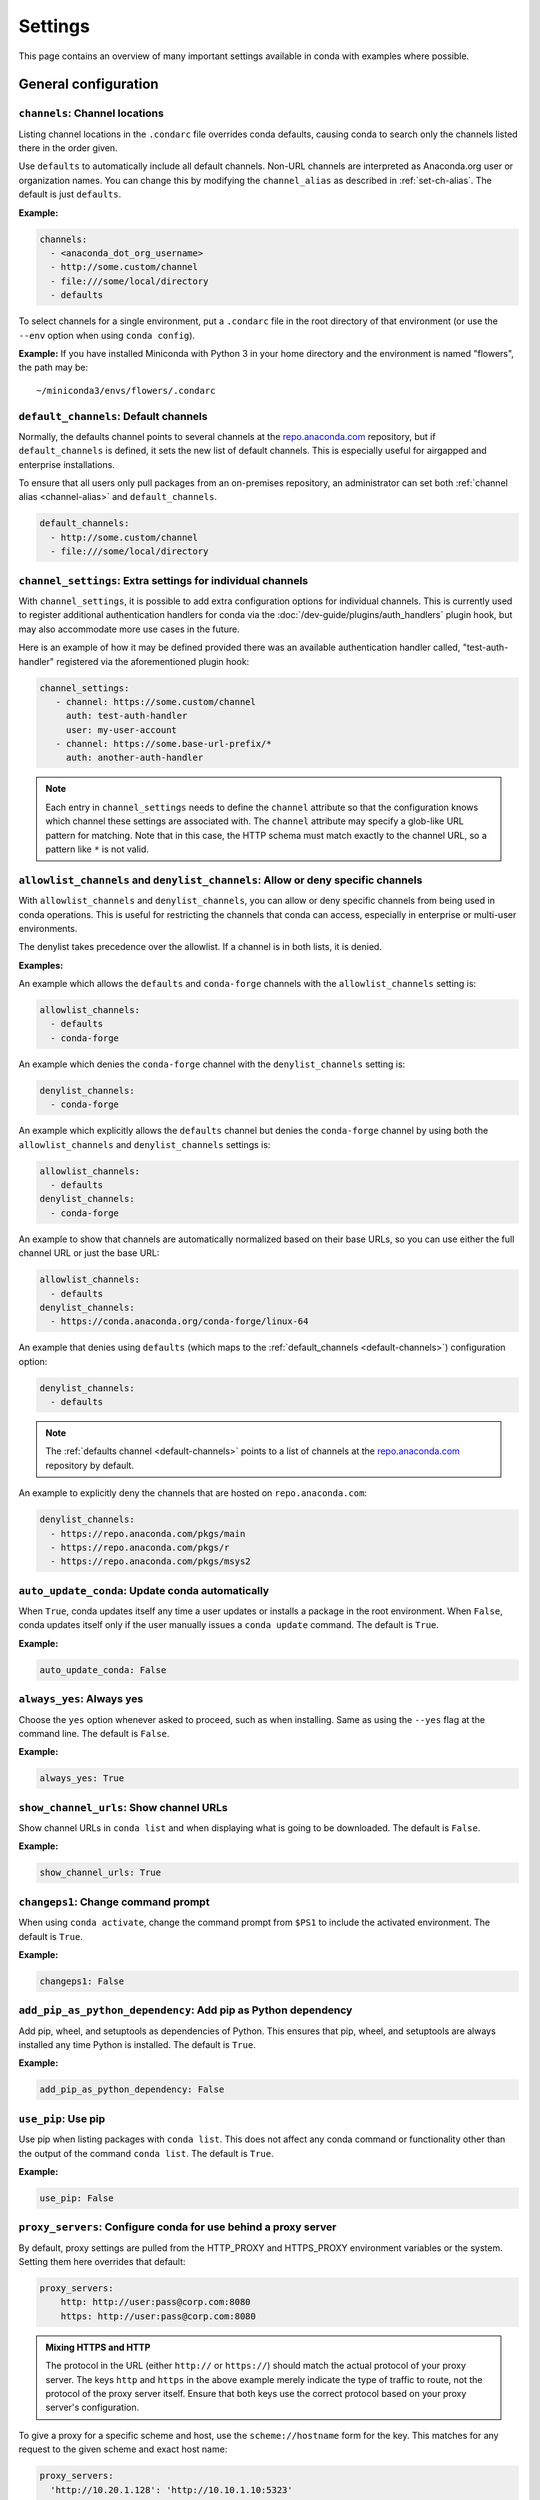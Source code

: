 ========
Settings
========

This page contains an overview of many important settings available in conda
with examples where possible.

General configuration
=====================

.. _config-channels:

``channels``: Channel locations
-------------------------------

Listing channel locations in the ``.condarc`` file overrides
conda defaults, causing conda to search only the channels listed there
in the order given.

Use ``defaults`` to automatically include all default channels.
Non-URL channels are interpreted as Anaconda.org user or organization
names. You can change this by modifying the ``channel_alias`` as described
in :ref:`set-ch-alias`. The default is just ``defaults``.

**Example:**

.. code-block:: yaml

  channels:
    - <anaconda_dot_org_username>
    - http://some.custom/channel
    - file:///some/local/directory
    - defaults

To select channels for a single environment, put a ``.condarc``
file in the root directory of that environment (or use the
``--env`` option when using ``conda config``).

**Example:** If you have installed Miniconda with Python 3 in your
home directory and the environment is named "flowers", the
path may be::

  ~/miniconda3/envs/flowers/.condarc

.. _default-channels:

``default_channels``: Default channels
--------------------------------------

Normally, the defaults channel points to several channels at the
`repo.anaconda.com <https://repo.anaconda.com/>`_ repository, but if
``default_channels`` is defined, it sets the new list of default channels.
This is especially useful for airgapped and enterprise installations.

To ensure that all users only pull packages from an on-premises
repository, an administrator can set both :ref:`channel alias <channel-alias>` and
``default_channels``.

.. code-block:: yaml

  default_channels:
    - http://some.custom/channel
    - file:///some/local/directory

.. _auto-update-conda:


.. _channel-settings:

``channel_settings``: Extra settings for individual channels
------------------------------------------------------------

.. versionadded:: 23.3.0

With ``channel_settings``, it is possible to add extra configuration options
for individual channels. This is currently used to register additional authentication
handlers for conda via the :doc:`/dev-guide/plugins/auth_handlers` plugin hook, but may also
accommodate more use cases in the future.

Here is an example of how it may be defined provided there was an available authentication
handler called, "test-auth-handler" registered via the aforementioned plugin hook:

.. code-block:: yaml

  channel_settings:
     - channel: https://some.custom/channel
       auth: test-auth-handler
       user: my-user-account
     - channel: https://some.base-url-prefix/*
       auth: another-auth-handler

.. note::

   Each entry in ``channel_settings`` needs to define the ``channel`` attribute so that
   the configuration knows which channel these settings are associated with. The ``channel``
   attribute may specify a glob-like URL pattern for matching. Note that in this case, the HTTP
   schema must match exactly to the channel URL, so a pattern like ``*`` is not valid.


``allowlist_channels`` and ``denylist_channels``: Allow or deny specific channels
---------------------------------------------------------------------------------

.. versionadded:: 24.9.0

  The ``denylist_channels`` setting was introduced in conda 24.9.0 complementing the
  existing ``allowlist_channels`` setting.

With ``allowlist_channels`` and ``denylist_channels``, you can allow or deny specific channels
from being used in conda operations. This is useful for restricting the channels that conda
can access, especially in enterprise or multi-user environments.

The denylist takes precedence over the allowlist. If a channel is in both lists, it is denied.

**Examples:**

An example which allows the ``defaults`` and ``conda-forge`` channels with the ``allowlist_channels``
setting is:

.. code-block:: yaml

  allowlist_channels:
    - defaults
    - conda-forge

An example which denies the ``conda-forge`` channel with the ``denylist_channels`` setting is:

.. code-block:: yaml

  denylist_channels:
    - conda-forge

An example which explicitly allows the ``defaults`` channel but denies the ``conda-forge`` channel
by using both the ``allowlist_channels`` and ``denylist_channels`` settings is:

.. code-block:: yaml

  allowlist_channels:
    - defaults
  denylist_channels:
    - conda-forge

An example to show that channels are automatically normalized based on their base URLs,
so you can use either the full channel URL or just the base URL:

.. code-block:: yaml

  allowlist_channels:
    - defaults
  denylist_channels:
    - https://conda.anaconda.org/conda-forge/linux-64

An example that denies using ``defaults`` (which maps to the :ref:`default_channels <default-channels>`)
configuration option:

.. code-block:: yaml

  denylist_channels:
    - defaults

.. note::

  The :ref:`defaults channel <default-channels>` points to a list of channels at the
  `repo.anaconda.com <https://repo.anaconda.com/>`_ repository by default.

An example to explicitly deny the channels that are hosted on ``repo.anaconda.com``:

.. code-block:: yaml

  denylist_channels:
    - https://repo.anaconda.com/pkgs/main
    - https://repo.anaconda.com/pkgs/r
    - https://repo.anaconda.com/pkgs/msys2


``auto_update_conda``: Update conda automatically
-------------------------------------------------

When ``True``, conda updates itself any time a user updates or
installs a package in the root environment. When ``False``,
conda updates itself only if the user manually issues a
``conda update`` command. The default is ``True``.

**Example:**

.. code-block:: yaml

  auto_update_conda: False

.. _always-yes:

``always_yes``: Always yes
--------------------------

Choose the ``yes`` option whenever asked to proceed, such as
when installing. Same as using the ``--yes`` flag at the
command line. The default is ``False``.

**Example:**

.. code-block:: yaml

  always_yes: True

.. _show-channel-urls:

``show_channel_urls``: Show channel URLs
----------------------------------------

Show channel URLs in ``conda list`` and when displaying what is
going to be downloaded. The default is ``False``.

**Example:**

.. code-block:: yaml

  show_channel_urls: True

.. _change-command-prompt:

``changeps1``: Change command prompt
------------------------------------

When using ``conda activate``, change the command prompt from ``$PS1``
to include the activated environment. The default is ``True``.

**Example:**

.. code-block:: yaml

  changeps1: False

.. _add-pip-python-dependency:

``add_pip_as_python_dependency``: Add pip as Python dependency
--------------------------------------------------------------

Add pip, wheel, and setuptools as dependencies of Python. This
ensures that pip, wheel, and setuptools are always installed any
time Python is installed. The default is ``True``.

**Example:**

.. code-block:: yaml

  add_pip_as_python_dependency: False

.. _use-pip:

``use_pip``: Use pip
--------------------

Use pip when listing packages with ``conda list``. This does not
affect any conda command or functionality other than the output
of the command ``conda list``. The default is ``True``.

**Example:**

.. code-block:: yaml

  use_pip: False

.. _config-proxy:

``proxy_servers``: Configure conda for use behind a proxy server
----------------------------------------------------------------

By default, proxy settings are pulled from the HTTP_PROXY and
HTTPS_PROXY environment variables or the system. Setting them
here overrides that default:

.. code-block:: yaml

  proxy_servers:
      http: http://user:pass@corp.com:8080
      https: http://user:pass@corp.com:8080

.. admonition:: Mixing HTTPS and HTTP

  The protocol in the URL (either ``http://`` or ``https://``) should match
  the actual protocol of your proxy server. The keys ``http`` and ``https`` in
  the above example merely indicate the type of traffic to route, not the
  protocol of the proxy server itself. Ensure that both keys use the correct
  protocol based on your proxy server's configuration.

To give a proxy for a specific scheme and host, use the
``scheme://hostname`` form for the key. This matches for any request
to the given scheme and exact host name:

.. code-block:: yaml

  proxy_servers:
    'http://10.20.1.128': 'http://10.10.1.10:5323'

If you do not include the username and password or if
authentication fails, conda prompts for a username and password.

If your password contains special characters, you need to escape
them as described in `Percent-encoding reserved characters
<https://en.wikipedia.org/wiki/Percent-encoding#Percent-encoding_reserved_characters>`_
on Wikipedia.

Be careful not to use ``http`` when you mean ``https`` or
``https`` when you mean ``http``.


.. _SSL_verification:

``ssl_verify``: SSL verification
--------------------------------

If you are behind a proxy that does SSL inspection, such as a
Cisco IronPort Web Security Appliance (WSA), you may need to use
``ssl_verify`` to override the SSL verification settings.

By default, this variable is ``True``, which means that SSL
verification is used and conda verifies certificates for SSL
connections. Setting this variable to ``False`` disables the
connection's normal security and is not recommended:

.. code-block:: yaml

  ssl_verify: False

.. versionadded:: 23.9.0
   The ``ssl_verify: truststore`` setting is only available with conda 23.9.0 or later and using Python 3.10 or later.

If the certificate authority is already trusted by the operating
system, for instance because it was installed by a system
administrator, you can tell conda to use the operating system
certificate store by setting ``ssl_verify`` to "truststore":

.. code-block:: yaml

  ssl_verify: truststore

You can also set ``ssl_verify`` to a string path to a certificate,
which can be used to verify SSL connections:

.. code-block:: yaml

  ssl_verify: corp.crt

.. _offline-mode-only:

``offline``: Offline mode only
------------------------------

Filters out all channel URLs that do not use the ``file://``
protocol. The default is ``False``.

**Example:**

.. code-block:: yaml

  offline: True

Advanced configuration
======================

.. _disallow-soft-linking:

``allow_softlinks``: Disallow soft-linking
------------------------------------------

When ``allow_softlinks`` is ``True``, conda uses hard links when
possible and soft links (symlinks) when hard links are not
possible, such as when installing on a different file system
than the one that the package cache is on.

When ``allow_softlinks`` is ``False``, conda still uses
hard links when possible, but when it is not possible, conda
copies files. Individual packages can override this option,
specifying that certain files should never be soft linked.

The default is ``True``.

**Example:**

.. code-block:: yaml

  allow_softlinks: False

.. _set-ch-alias:

.. _channel-alias:

``channel_alias``: Set a channel alias
--------------------------------------

Whenever you use the ``-c`` or ``--channel`` flag to give conda a
channel name that is not a URL, conda prepends the ``channel_alias``
to the name that it was given. The default ``channel_alias`` is
https://conda.anaconda.org.

If ``channel_alias`` is set
to ``https://my.anaconda.repo:8080/conda/``, then a user who runs the
command ``conda install -c conda-forge some-package`` will install the
package some-package from ``https://my.anaconda.repo:8080/conda/conda-forge``.

For example, the command::

  conda install --channel asmeurer <package>

is the same as::

  conda install --channel https://conda.anaconda.org/asmeurer <package>

You can set ``channel_alias`` to your own repository.

**Example:** To set ``channel_alias`` to your repository at
https://your.repo.com:

.. code-block:: yaml

  channel_alias: https://your.repo/

On Windows, you must include a slash ("/") at the end of the URL:

**Example:** https://your.repo/conda/

When ``channel_alias`` set to your repository at
https://your.repo.com::

  conda install --channel jsmith <package>

is the same as::

  conda install --channel https://your.repo.com/jsmith <package>

.. _config-add-default-pkgs:

``create_default_packages``: Always add packages by default
-----------------------------------------------------------

When creating new environments, add the specified packages by
default. The default packages are installed in every environment
you create. You can override this option at the command prompt
with the ``--no-default-packages`` flag. The default is to not
include any packages.

**Example:**

.. code-block:: yaml

  create_default_packages:
    - pip
    - ipython
    - scipy=0.15.0

.. _track-features:

``track_features``: Track features
----------------------------------

Enable certain features to be tracked by default. The default is
to not track any features. This is similar to adding MKL to
the ``create_default_packages`` list.

**Example:**

.. code-block:: yaml

  track_features:
    - mkl

.. _disable-updating:

``update_dependencies``: Disable updating of dependencies
---------------------------------------------------------

By default, ``conda install`` updates the given package to the
latest version and installs any dependencies necessary for
that package. However, if dependencies that satisfy the package's
requirements are already installed, conda will not update those
packages to the latest version.

In this case, if you would prefer that conda update all dependencies
to the latest version that is compatible with the environment,
set ``update_dependencies`` to ``True``.

The default is ``False``.

**Example:**

.. code-block:: yaml

   update_dependencies: True

.. note::

   Conda still ensures that dependency specifications are
   satisfied. Thus, some dependencies may still be updated or,
   conversely, this may prevent packages given at the command line
   from being updated to their latest versions. You can always
   specify versions at the command line to force conda to install a
   given version, such as ``conda install numpy=1.9.3``.

To avoid updating only specific packages in an environment, a
better option may be to pin them. For more information, see
:ref:`pinning-packages`.

.. _disallow-install:

``disallow``: Disallow installation of specific packages
--------------------------------------------------------

Disallow the installation of certain packages. The default is to
allow installation of all packages.

**Example:**

.. code-block:: yaml

  disallow:
    - anaconda

.. _add-anaconda-token:

``add_anaconda_token``: Add Anaconda.org token to automatically see private packages
------------------------------------------------------------------------------------

When the channel alias is Anaconda.org or an Anaconda Server GUI,
you can set the system configuration so that users automatically
see private packages. Anaconda.org was formerly known as
binstar.org. This uses the Anaconda command-line client, which
you can install with ``conda install anaconda-client``, to
automatically add the token to the channel URLs.

The default is ``True``.

**Example:**

.. code-block:: yaml

  add_anaconda_token: False

.. note::

   Even when set to ``True``, this setting is enabled only if
   the Anaconda command-line client is installed and you are
   logged in with the ``anaconda login`` command.

.. _specify-env-directories:

``envs_dirs``: Specify environment directories
----------------------------------------------

Specify directories in which environments are located. If this
key is set, the root prefix ``envs_dir`` is not used unless
explicitly included. This key also determines where the package
caches are located.

For each envs here, ``envs/pkgs`` is used as the pkgs cache,
except for the standard ``envs`` directory in the root
directory, for which the normal ``root_dir/pkgs`` is used.

**Example:**

.. code-block:: yaml

  envs_dirs:
    - ~/my-envs
    - /opt/anaconda/envs

The ``CONDA_ENVS_PATH`` environment variable overwrites the ``envs_dirs`` setting:

* For macOS and Linux:
  ``CONDA_ENVS_PATH=~/my-envs:/opt/anaconda/envs``

* For Windows:
  ``set CONDA_ENVS_PATH=C:\Users\joe\envs;C:\Anaconda\envs``

.. _specify-pkg-directories:

``pkgs_dirs``: Specify package directories
------------------------------------------

Specify directories in which packages are located. If this
key is set, the root prefix ``pkgs_dirs`` is not used unless
explicitly included.

If the ``pkgs_dirs`` key is not set, then ``envs/pkgs`` is used
as the pkgs cache, except for the standard ``envs`` directory in the root
directory, for which the normal ``root_dir/pkgs`` is used.

**Example:**

.. code-block:: yaml

  pkgs_dirs:
    - /opt/anaconda/pkgs

The ``CONDA_PKGS_DIRS`` environment variable overwrites the
``pkgs_dirs`` setting:

* For macOS and Linux:
  ``CONDA_PKGS_DIRS=/opt/anaconda/pkgs``

* For Windows:
  ``set CONDA_PKGS_DIRS=C:\Anaconda\pkgs``

.. _use-only-tar-bz2:

``use_only_tar_bz2``: Force conda to download only .tar.bz2 packages
--------------------------------------------------------------------

Conda 4.7 introduced a new ``.conda`` package file format.
``.conda`` is a more compact and faster alternative to ``.tar.bz2`` packages.
It's thus the preferred file format to use where available.

Nevertheless, it's possible to force conda to only download ``.tar.bz2`` packages
by setting the ``use_only_tar_bz2`` boolean to ``True``.

The default is ``False``.

**Example:**

.. code-block:: yaml

  use_only_tar_bz2: True

.. note::

   This is forced to ``True`` if conda-build is installed and older than 3.18.3,
   because older versions of conda break when conda feeds it the new file format.

.. _reporters:

``reporters``: configure output streams
---------------------------------------


.. versionadded:: 24.7.0
   The ``reporters`` setting is only available with conda 24.7.0 or later.

The ``reporters`` setting allows you to modify the way output is rendered for conda commands.
This setting is primarily used as a way to select new reporter backends made available by plugins.

For example, a plugin may create a new reporter backend called "colors". As a user, you would
configure it in your ``.condarc`` file as shown below:

.. code-block:: yaml

   reporters:
     - backend: colors
       output: stdout

Conda-build configuration
=========================

.. _specify-root-dir:

``root-dir``: Specify conda-build output root directory
-------------------------------------------------------

Build output root directory. You can also set this with the
``CONDA_BLD_PATH`` environment variable. The default is
``<CONDA_PREFIX>/conda-bld/``. If you do not have write
permissions to ``<CONDA_PREFIX>/conda-bld/``, the default is
``~/conda-bld/``.

**Example:**

.. code-block:: yaml

  conda-build:
      root-dir: ~/conda-builds
.. _specify-output-folder:

``output_folder``: Specify conda-build build folder (conda-build 3.16.3+)
-------------------------------------------------------------------------

Folder to dump output package to. Packages are moved here if build or test
succeeds. If unset, the output folder corresponds to the same directory as
``root-dir``: the root build directory.
.. code-block:: yaml

   conda-build:
       output_folder: conda-bld

.. _pkg_format:

``pkg_version``: Specify conda-build package version
----------------------------------------------------

Conda package version to create. Use ``2`` for ``.conda`` packages. If not set, conda-build defaults to ``.tar.bz2``.

.. code-block:: yaml

   conda-build:
      pkg_format: 2

.. _auto-upload:

``anaconda_upload``: Automatically upload conda-build packages to Anaconda.org
------------------------------------------------------------------------------

Automatically upload packages built with conda-build to
`Anaconda.org <http://anaconda.org>`_. The default is ``False``.

**Example:**

.. code-block:: yaml

  anaconda_upload: True

.. _anaconda-token:

``anaconda_token``: Token to be used for Anaconda.org uploads (conda-build 3.0+)
--------------------------------------------------------------------------------

Tokens are a means of authenticating with Anaconda.org without logging in.
You can pass your token to conda-build with this ``.condarc`` setting, or with a CLI
argument. This is unset by default. Setting it implicitly enables
``anaconda_upload``.

.. code-block:: yaml

   conda-build:
       anaconda_token: gobbledygook

.. _quiet:

``quiet``: Limit build output verbosity (conda-build 3.0+)
----------------------------------------------------------

Conda-build's output verbosity can be reduced with the ``quiet`` setting. For
more verbosity, use the CLI flag ``--debug``.

.. code-block:: yaml

   conda-build:
       quiet: true

.. _filename-hashing:

``filename_hashing``: Disable filename hashing (conda-build 3.0+)
-----------------------------------------------------------------

Conda-build 3 adds hashes to filenames to allow greater customization of
dependency versions. If you find this disruptive, you can disable the hashing
with the following config entry:

.. code-block:: yaml

   conda-build:
       filename_hashing: false

.. warning::

   Conda-build does not check when clobbering packages. If you
   utilize conda-build 3's build matrices with a build configuration that is not
   reflected in the build string, packages will be missing due to clobbering.

.. _no-verify:

``no_verify``: Disable recipe and package verification (conda-build 3.0+)
-------------------------------------------------------------------------

By default, conda-build uses conda-verify to ensure that your recipe
and package meet some minimum sanity checks. You can disable these:

.. code-block:: yaml

   conda-build:
       no_verify: true

.. _set-build-id:

``set_build_id``: Disable per-build folder creation (conda-build 3.0+)
----------------------------------------------------------------------

By default, conda-build creates a new folder for each build, named for the
package name plus a timestamp. This allows you to do multiple builds at once.
If you have issues with long paths, you may need to disable this behavior.
You should first try to change the build output root directory with the
``root-dir`` setting described above, but fall back to this as necessary:

.. code-block:: yaml

   conda-build:
       set_build_id: false

.. _skip-existing:

``skip_existing``: Skip building packages that already exist (conda-build 3.0+)
-------------------------------------------------------------------------------

By default, conda-build builds all recipes that you specify. You can instead
skip recipes that are already built. A recipe is skipped if and only if *all* of
its outputs are available on your currently configured channels.

.. code-block:: yaml

   conda-build:
       skip_existing: true

.. _include-recipe:

``include_recipe``: Omit recipe from package (conda-build 3.0+)
---------------------------------------------------------------

By default, conda-build includes the recipe that was used to build the package.
If this contains sensitive or proprietary information, you can omit the recipe.

.. code-block:: yaml

   conda-build:
       include_recipe: false

.. note::

   If you do not include the recipe, you cannot use conda-build to test
   the package after the build completes. This means that you cannot split your
   build and test steps across two distinct CLI commands (``conda build --notest
   recipe`` and ``conda build -t recipe``). If you need to omit the recipe and
   split your steps, your only option is to remove the recipe files from the
   tarball artifacts after your test step. Conda-build does not provide tools for
   doing that.

.. _disable-activation:

``activate``: Disable activation of environments during build/test (conda-build 3.0+)
-------------------------------------------------------------------------------------

By default, conda-build activates the build and test environments prior to
executing the build or test scripts. This adds necessary PATH entries, and also
runs any activate.d scripts you may have. If you disable activation, the PATH
will still be modified, but the activate.d scripts will not run. This is not
recommended, but some people prefer this.

.. code-block:: yaml

   conda-build:
       activate: false

.. _long-test-prefix:

``long_test_prefix``: Disable long prefix during test (conda-build 3.16.3+)
---------------------------------------------------------------------------

By default, conda-build uses a long prefix for the test prefix. If you have recipes
that fail in long prefixes but would still like to test them in short prefixes, you
can disable the long test prefix. This is not recommended.

.. code-block:: yaml

   conda-build:
       long_test_prefix: false

The default is ``true``.

.. _pypi-upload-settings:

``pypirc``: PyPI upload settings (conda-build 3.0+)
---------------------------------------------------

Unset by default. If you have wheel outputs in your recipe, conda-build will
try to upload them to the PyPI repository specified by the ``pypi_repository``
setting using credentials from this file path.

.. code-block:: yaml

   conda-build:
       pypirc: ~/.pypirc

.. _pypi-repository:

``pypi_repository``: PyPI repository to upload to (conda-build 3.0+)
--------------------------------------------------------------------

Unset by default. If you have wheel outputs in your recipe, conda-build will
try to upload them to this PyPI repository using credentials from the file
specified by the ``pypirc`` setting.

.. code-block:: yaml

   conda-build:
       pypi_repository: pypi

Expansion of environment variables
==================================

Conda expands environment variables in a subset of configuration settings.
These are:

- ``channel``
- ``channel_alias``
- ``channels``
- ``client_cert_key``
- ``client_cert``
- ``custom_channels``
- ``custom_multichannels``
- ``default_channels``
- ``envs_dirs``
- ``envs_path``
- ``migrated_custom_channels``
- ``pkgs_dirs``
- ``proxy_servers``
- ``verify_ssl``
- ``allowlist_channels``
- ``denylist_channels``

This allows you to store the credentials of a private repository in an
environment variable, like so:

.. code-block:: yaml

  channels:
    - https://${USERNAME}:${PASSWORD}@my.private.conda.channel
.. _threads:

Configuring number of threads
=============================

You can use your ``.condarc`` file or environment variables to
add configuration to control the number of threads. You may
want to do this to tweak conda to better utilize your system.
If you have a very fast SSD, you might increase the number
of threads to shorten the time it takes for conda to create
environments and install/remove packages.

``repodata_threads``
--------------------

* Default number of threads: None
* Threads used when downloading, parsing, and creating repodata
  structures from ``repodata.json`` files. Multiple downloads from
  different channels may occur simultaneously. This speeds up the
  time it takes to start solving.

``verify_threads``
------------------

* Default number of threads: 1
* Threads used when verifying the integrity of packages and files
  to be installed in your environment. Defaults to 1, as using
  multiple threads here can run into problems with slower hard
  drives.

``execute_threads``
-------------------

* Default number of threads: 1
* Threads used to unlink, remove, link, or copy files into your
  environment. Defaults to 1, as using multiple threads here can
  run into problems with slower hard drives.

``default_threads``
-------------------

* Default number of threads: None
* When set, this value is used for all of the above thread
  settings. With its default setting (None), it does not affect
  the other settings.

Setting any of the above can be done in ``.condarc`` or with
conda config:

At your terminal::

  conda config --set repodata_threads 2

In ``.condarc``::

  verify_threads: 4
